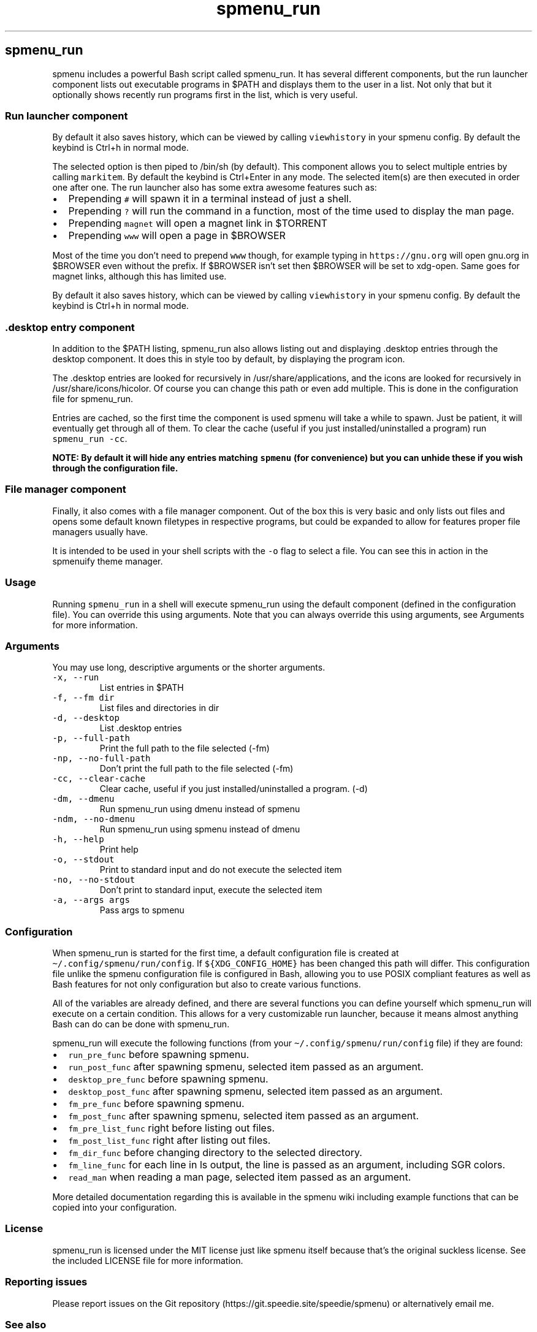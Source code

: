 .\" Automatically generated by Pandoc 3.1.2
.\"
.\" Define V font for inline verbatim, using C font in formats
.\" that render this, and otherwise B font.
.ie "\f[CB]x\f[]"x" \{\
. ftr V B
. ftr VI BI
. ftr VB B
. ftr VBI BI
.\}
.el \{\
. ftr V CR
. ftr VI CI
. ftr VB CB
. ftr VBI CBI
.\}
.TH "spmenu_run" "1" "" "2.1.1" "$PATH/.desktop launcher and file manager"
.hy
.SH spmenu_run
.PP
spmenu includes a powerful Bash script called spmenu_run.
It has several different components, but the run launcher component
lists out executable programs in $PATH and displays them to the user in
a list.
Not only that but it optionally shows recently run programs first in the
list, which is very useful.
.SS Run launcher component
.PP
By default it also saves history, which can be viewed by calling
\f[V]viewhistory\f[R] in your spmenu config.
By default the keybind is Ctrl+h in normal mode.
.PP
The selected option is then piped to /bin/sh (by default).
This component allows you to select multiple entries by calling
\f[V]markitem\f[R].
By default the keybind is Ctrl+Enter in any mode.
The selected item(s) are then executed in order one after one.
The run launcher also has some extra awesome features such as:
.IP \[bu] 2
Prepending \f[V]#\f[R] will spawn it in a terminal instead of just a
shell.
.IP \[bu] 2
Prepending \f[V]?\f[R] will run the command in a function, most of the
time used to display the man page.
.IP \[bu] 2
Prepending \f[V]magnet\f[R] will open a magnet link in $TORRENT
.IP \[bu] 2
Prepending \f[V]www\f[R] will open a page in $BROWSER
.PP
Most of the time you don\[cq]t need to prepend \f[V]www\f[R] though, for
example typing in \f[V]https://gnu.org\f[R] will open gnu.org in
$BROWSER even without the prefix.
If $BROWSER isn\[cq]t set then $BROWSER will be set to xdg-open.
Same goes for magnet links, although this has limited use.
.PP
By default it also saves history, which can be viewed by calling
\f[V]viewhistory\f[R] in your spmenu config.
By default the keybind is Ctrl+h in normal mode.
.SS .desktop entry component
.PP
In addition to the $PATH listing, spmenu_run also allows listing out and
displaying .desktop entries through the desktop component.
It does this in style too by default, by displaying the program icon.
.PP
The .desktop entries are looked for recursively in
/usr/share/applications, and the icons are looked for recursively in
/usr/share/icons/hicolor.
Of course you can change this path or even add multiple.
This is done in the configuration file for spmenu_run.
.PP
Entries are cached, so the first time the component is used spmenu will
take a while to spawn.
Just be patient, it will eventually get through all of them.
To clear the cache (useful if you just installed/uninstalled a program)
run \f[V]spmenu_run -cc\f[R].
.PP
\f[B]NOTE: By default it will hide any entries matching
\f[VB]spmenu\f[B] (for convenience) but you can unhide these if you wish
through the configuration file.\f[R]
.SS File manager component
.PP
Finally, it also comes with a file manager component.
Out of the box this is very basic and only lists out files and opens
some default known filetypes in respective programs, but could be
expanded to allow for features proper file managers usually have.
.PP
It is intended to be used in your shell scripts with the \f[V]-o\f[R]
flag to select a file.
You can see this in action in the spmenuify theme manager.
.SS Usage
.PP
Running \f[V]spmenu_run\f[R] in a shell will execute spmenu_run using
the default component (defined in the configuration file).
You can override this using arguments.
Note that you can always override this using arguments, see Arguments
for more information.
.SS Arguments
.PP
You may use long, descriptive arguments or the shorter arguments.
.TP
\f[V]-x, --run\f[R]
List entries in $PATH
.TP
\f[V]-f, --fm dir\f[R]
List files and directories in dir
.TP
\f[V]-d, --desktop\f[R]
List .desktop entries
.TP
\f[V]-p, --full-path\f[R]
Print the full path to the file selected (-fm)
.TP
\f[V]-np, --no-full-path\f[R]
Don\[cq]t print the full path to the file selected (-fm)
.TP
\f[V]-cc, --clear-cache\f[R]
Clear cache, useful if you just installed/uninstalled a program.
(-d)
.TP
\f[V]-dm, --dmenu\f[R]
Run spmenu_run using dmenu instead of spmenu
.TP
\f[V]-ndm, --no-dmenu\f[R]
Run spmenu_run using spmenu instead of dmenu
.TP
\f[V]-h, --help\f[R]
Print help
.TP
\f[V]-o, --stdout\f[R]
Print to standard input and do not execute the selected item
.TP
\f[V]-no, --no-stdout\f[R]
Don\[cq]t print to standard input, execute the selected item
.TP
\f[V]-a, --args args\f[R]
Pass args to spmenu
.SS Configuration
.PP
When spmenu_run is started for the first time, a default configuration
file is created at \f[V]\[ti]/.config/spmenu/run/config\f[R].
If \f[V]${XDG_CONFIG_HOME}\f[R] has been changed this path will differ.
This configuration file unlike the spmenu configuration file is
configured in Bash, allowing you to use POSIX compliant features as well
as Bash features for not only configuration but also to create various
functions.
.PP
All of the variables are already defined, and there are several
functions you can define yourself which spmenu_run will execute on a
certain condition.
This allows for a very customizable run launcher, because it means
almost anything Bash can do can be done with spmenu_run.
.PP
spmenu_run will execute the following functions (from your
\f[V]\[ti]/.config/spmenu/run/config\f[R] file) if they are found:
.IP \[bu] 2
\f[V]run_pre_func\f[R] before spawning spmenu.
.IP \[bu] 2
\f[V]run_post_func\f[R] after spawning spmenu, selected item passed as
an argument.
.IP \[bu] 2
\f[V]desktop_pre_func\f[R] before spawning spmenu.
.IP \[bu] 2
\f[V]desktop_post_func\f[R] after spawning spmenu, selected item passed
as an argument.
.IP \[bu] 2
\f[V]fm_pre_func\f[R] before spawning spmenu.
.IP \[bu] 2
\f[V]fm_post_func\f[R] after spawning spmenu, selected item passed as an
argument.
.IP \[bu] 2
\f[V]fm_pre_list_func\f[R] right before listing out files.
.IP \[bu] 2
\f[V]fm_post_list_func\f[R] right after listing out files.
.IP \[bu] 2
\f[V]fm_dir_func\f[R] before changing directory to the selected
directory.
.IP \[bu] 2
\f[V]fm_line_func\f[R] for each line in ls output, the line is passed as
an argument, including SGR colors.
.IP \[bu] 2
\f[V]read_man\f[R] when reading a man page, selected item passed as an
argument.
.PP
More detailed documentation regarding this is available in the spmenu
wiki including example functions that can be copied into your
configuration.
.SS License
.PP
spmenu_run is licensed under the MIT license just like spmenu itself
because that\[cq]s the original suckless license.
See the included LICENSE file for more information.
.SS Reporting issues
.PP
Please report issues on the Git
repository (https://git.speedie.site/speedie/spmenu) or alternatively
email me.
.SS See also
.IP \[bu] 2
spmenu(1)
.IP \[bu] 2
spmenu wiki (https://spmenu.speedie.site)
.IP \[bu] 2
spmenu git repository (https://git.speedie.site/speedie/spmenu)
.IP \[bu] 2
spmenu GitHub mirror (https://github.com/speediegq/spmenu)
